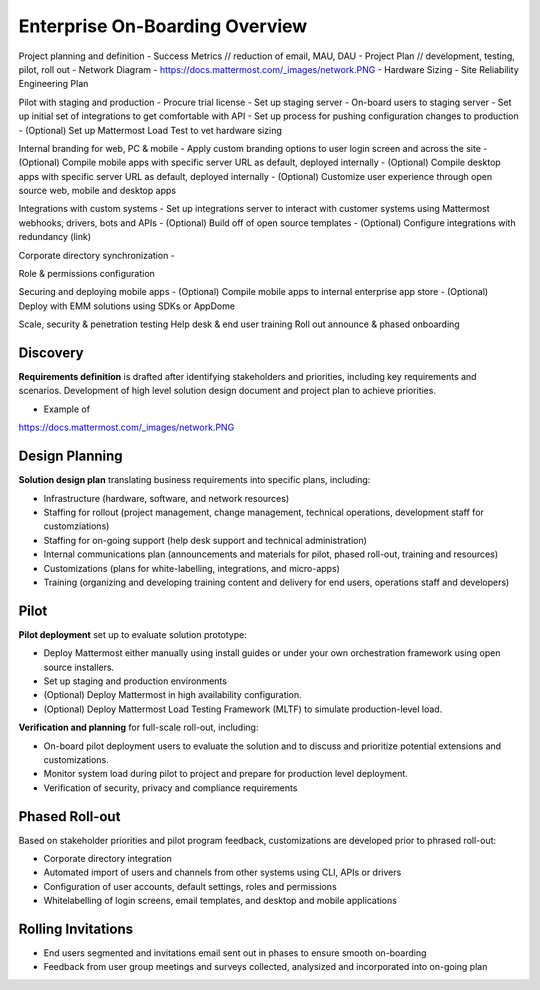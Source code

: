 Enterprise On-Boarding Overview
===============================

Project planning and definition 
- Success Metrics // reduction of email, MAU, DAU 
- Project Plan // development, testing, pilot, roll out 
- Network Diagram - https://docs.mattermost.com/_images/network.PNG
- Hardware Sizing 
- Site Reliability Engineering Plan  

Pilot with staging and production 
- Procure trial license 
- Set up staging server 
- On-board users to staging server 
- Set up initial set of integrations to get comfortable with API
- Set up process for pushing configuration changes to production 
- (Optional) Set up Mattermost Load Test to vet hardware sizing 

Internal branding for web, PC & mobile 
- Apply custom branding options to user login screen and across the site
- (Optional) Compile mobile apps with specific server URL as default, deployed internally 
- (Optional) Compile desktop apps with specific server URL as default, deployed internally  
- (Optional) Customize user experience through open source web, mobile and desktop apps 

Integrations with custom systems 
- Set up integrations server to interact with customer systems using Mattermost webhooks, drivers, bots and APIs
- (Optional) Build off of open source templates 
- (Optional) Configure integrations with redundancy (link) 

Corporate directory synchronization 
- 


Role & permissions configuration 

Securing and deploying mobile apps
- (Optional) Compile mobile apps to internal enterprise app store 
- (Optional) Deploy with EMM solutions using SDKs or AppDome 

Scale, security & penetration testing 
Help desk & end user training
Roll out announce & phased onboarding 


Discovery 
---------

**Requirements definition** is drafted after identifying stakeholders and priorities, including key requirements and scenarios. Development of high level solution design document and project plan to achieve priorities.

- Example of
https://docs.mattermost.com/_images/network.PNG



Design Planning 
---------------

**Solution design plan** translating business requirements into specific plans, including: 

- Infrastructure (hardware, software, and network resources) 
- Staffing for rollout (project management, change management, technical operations, development staff for customziations)
- Staffing for on-going support (help desk support and technical administration) 
- Internal communications plan (announcements and materials for pilot, phased roll-out, training and resources) 
- Customizations (plans for white-labelling, integrations, and micro-apps) 
- Training (organizing and developing training content and delivery for end users, operations staff and developers)

Pilot 
-----

**Pilot deployment** set up to evaluate solution prototype: 

- Deploy Mattermost either manually using install guides or under your own orchestration framework using open source installers. 
- Set up staging and production environments 
- (Optional) Deploy Mattermost in high availability configuration.
- (Optional) Deploy Mattermost Load Testing Framework (MLTF) to simulate production-level load. 

**Verification and planning** for full-scale roll-out, including: 

- On-board pilot deployment users to evaluate the solution and to discuss and prioritize potential extensions and customizations. 
- Monitor system load during pilot to project and prepare for production level deployment. 
- Verification of security, privacy and compliance requirements 

Phased Roll-out 
---------------

Based on stakeholder priorities and pilot program feedback, customizations are developed prior to phrased roll-out: 

- Corporate directory integration 
- Automated import of users and channels from other systems using CLI, APIs or drivers
- Configuration of user accounts, default settings, roles and permissions  
- Whitelabelling of login screens, email templates, and desktop and mobile applications 

Rolling Invitations 
-------------------

- End users segmented and invitations email sent out in phases to ensure smooth on-boarding 
- Feedback from user group meetings and surveys collected, analysized and incorporated into on-going plan 




